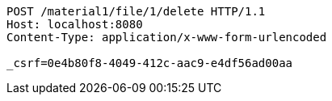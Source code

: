 [source,http,options="nowrap"]
----
POST /material1/file/1/delete HTTP/1.1
Host: localhost:8080
Content-Type: application/x-www-form-urlencoded

_csrf=0e4b80f8-4049-412c-aac9-e4df56ad00aa
----